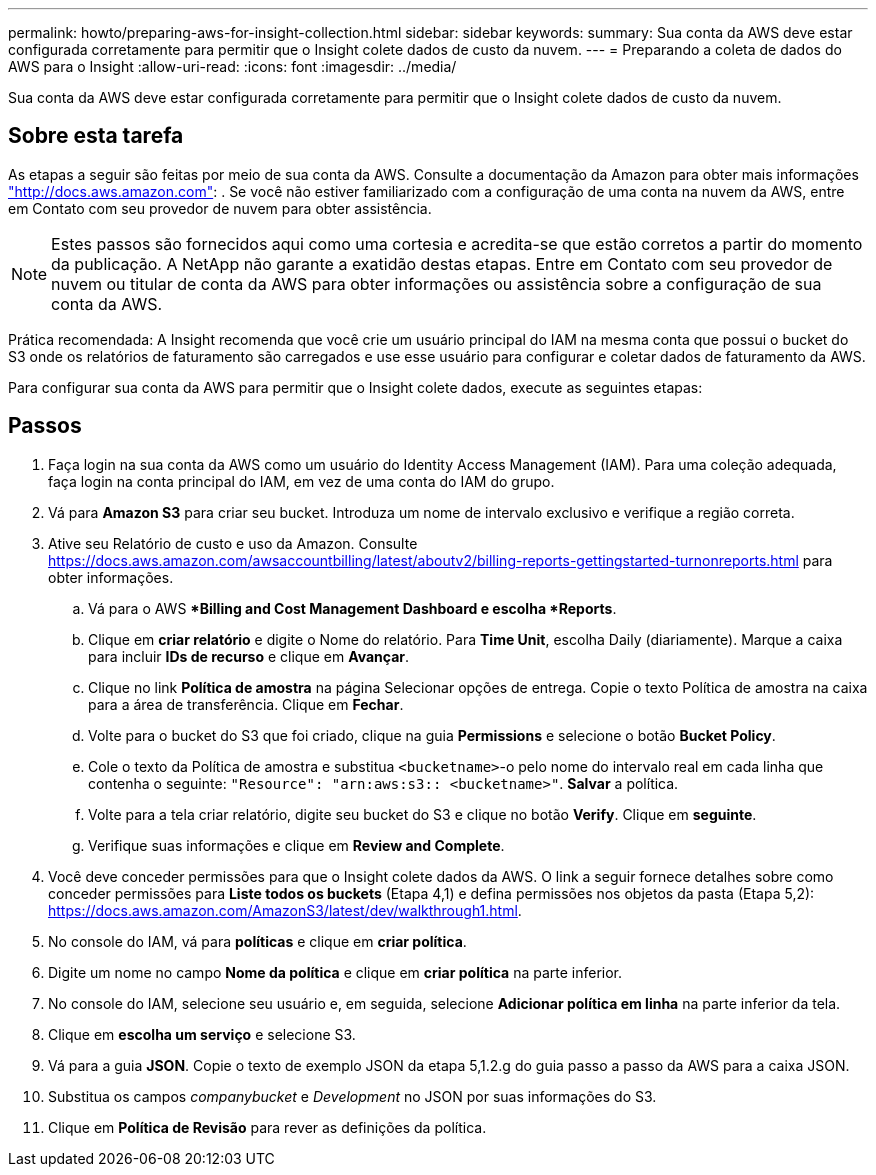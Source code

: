 ---
permalink: howto/preparing-aws-for-insight-collection.html 
sidebar: sidebar 
keywords:  
summary: Sua conta da AWS deve estar configurada corretamente para permitir que o Insight colete dados de custo da nuvem. 
---
= Preparando a coleta de dados do AWS para o Insight
:allow-uri-read: 
:icons: font
:imagesdir: ../media/


[role="lead"]
Sua conta da AWS deve estar configurada corretamente para permitir que o Insight colete dados de custo da nuvem.



== Sobre esta tarefa

As etapas a seguir são feitas por meio de sua conta da AWS. Consulte a documentação da Amazon para obter mais informações https://docs.aws.amazon.com["http://docs.aws.amazon.com"]: . Se você não estiver familiarizado com a configuração de uma conta na nuvem da AWS, entre em Contato com seu provedor de nuvem para obter assistência.

[NOTE]
====
Estes passos são fornecidos aqui como uma cortesia e acredita-se que estão corretos a partir do momento da publicação. A NetApp não garante a exatidão destas etapas. Entre em Contato com seu provedor de nuvem ou titular de conta da AWS para obter informações ou assistência sobre a configuração de sua conta da AWS.

====
Prática recomendada: A Insight recomenda que você crie um usuário principal do IAM na mesma conta que possui o bucket do S3 onde os relatórios de faturamento são carregados e use esse usuário para configurar e coletar dados de faturamento da AWS.

Para configurar sua conta da AWS para permitir que o Insight colete dados, execute as seguintes etapas:



== Passos

. Faça login na sua conta da AWS como um usuário do Identity Access Management (IAM). Para uma coleção adequada, faça login na conta principal do IAM, em vez de uma conta do IAM do grupo.
. Vá para *Amazon S3* para criar seu bucket. Introduza um nome de intervalo exclusivo e verifique a região correta.
. Ative seu Relatório de custo e uso da Amazon. Consulte https://docs.aws.amazon.com/awsaccountbilling/latest/aboutv2/billing-reports-gettingstarted-turnonreports.html[] para obter informações.
+
.. Vá para o AWS **Billing and Cost Management Dashboard e escolha *Reports*.
.. Clique em *criar relatório* e digite o Nome do relatório. Para *Time Unit*, escolha Daily (diariamente). Marque a caixa para incluir *IDs de recurso* e clique em *Avançar*.
.. Clique no link *Política de amostra* na página Selecionar opções de entrega. Copie o texto Política de amostra na caixa para a área de transferência. Clique em *Fechar*.
.. Volte para o bucket do S3 que foi criado, clique na guia *Permissions* e selecione o botão *Bucket Policy*.
.. Cole o texto da Política de amostra e substitua `<bucketname>`-o pelo nome do intervalo real em cada linha que contenha o seguinte: `"Resource": "arn:aws:s3:: <bucketname>"`. *Salvar* a política.
.. Volte para a tela criar relatório, digite seu bucket do S3 e clique no botão *Verify*. Clique em *seguinte*.
.. Verifique suas informações e clique em *Review and Complete*.


. Você deve conceder permissões para que o Insight colete dados da AWS. O link a seguir fornece detalhes sobre como conceder permissões para *Liste todos os buckets* (Etapa 4,1) e defina permissões nos objetos da pasta (Etapa 5,2): https://docs.aws.amazon.com/AmazonS3/latest/dev/walkthrough1.html[].
. No console do IAM, vá para *políticas* e clique em *criar política*.
. Digite um nome no campo *Nome da política* e clique em *criar política* na parte inferior.
. No console do IAM, selecione seu usuário e, em seguida, selecione *Adicionar política em linha* na parte inferior da tela.
. Clique em *escolha um serviço* e selecione S3.
. Vá para a guia *JSON*. Copie o texto de exemplo JSON da etapa 5,1.2.g do guia passo a passo da AWS para a caixa JSON.
. Substitua os campos _companybucket_ e _Development_ no JSON por suas informações do S3.
. Clique em *Política de Revisão* para rever as definições da política.

